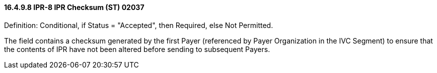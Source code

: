 ==== 16.4.9.8 IPR-8 IPR Checksum (ST) 02037

Definition: Conditional, if Status = "Accepted", then Required, else Not Permitted.

The field contains a checksum generated by the first Payer (referenced by Payer Organization in the IVC Segment) to ensure that the contents of IPR have not been altered before sending to subsequent Payers.

